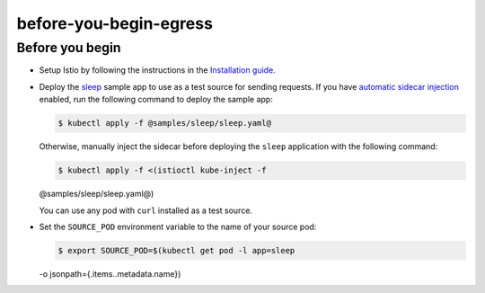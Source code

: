 before-you-begin-egress
=================================

Before you begin
----------------

-  Setup Istio by following the instructions in the `Installation
   guide </docs/setup/>`_.

-  Deploy the
   `sleep <%7B%7B%3C%20github_tree%20%3E%7D%7D/samples/sleep>`_ sample
   app to use as a test source for sending requests. If you have
   `automatic sidecar
   injection </docs/setup/additional-setup/sidecar-injection/#automatic-sidecar-injection>`_
   enabled, run the following command to deploy the sample app:

   .. code:: sh

      $ kubectl apply -f @samples/sleep/sleep.yaml@

   Otherwise, manually inject the sidecar before deploying the ``sleep``
   application with the following command:

   .. code:: sh

      $ kubectl apply -f <(istioctl kube-inject -f
   @samples/sleep/sleep.yaml@)

   .. note::

   You can use any pod with ``curl`` installed as a test
   source.

-  Set the ``SOURCE_POD`` environment variable to the name of your
   source pod:

   .. code:: sh

      $ export SOURCE_POD=$(kubectl get pod -l app=sleep
   -o jsonpath={.items..metadata.name})
